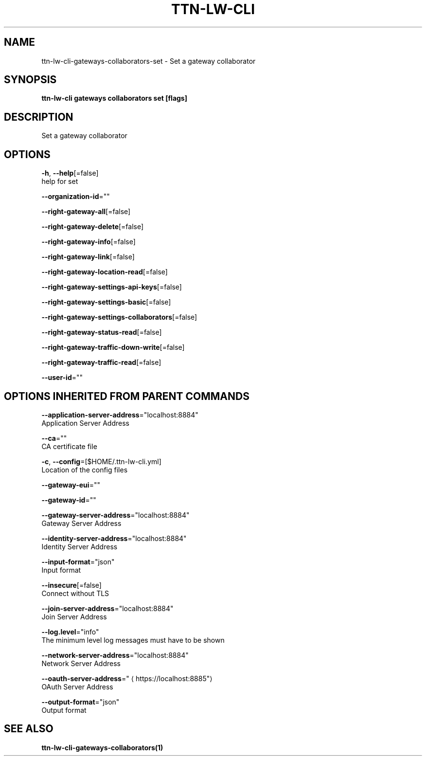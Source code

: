 .TH "TTN-LW-CLI" "1" "Feb 2019" "TTN" "The Things Network Stack for LoRaWAN" 
.nh
.ad l


.SH NAME
.PP
ttn\-lw\-cli\-gateways\-collaborators\-set \- Set a gateway collaborator


.SH SYNOPSIS
.PP
\fBttn\-lw\-cli gateways collaborators set [flags]\fP


.SH DESCRIPTION
.PP
Set a gateway collaborator


.SH OPTIONS
.PP
\fB\-h\fP, \fB\-\-help\fP[=false]
    help for set

.PP
\fB\-\-organization\-id\fP=""

.PP
\fB\-\-right\-gateway\-all\fP[=false]

.PP
\fB\-\-right\-gateway\-delete\fP[=false]

.PP
\fB\-\-right\-gateway\-info\fP[=false]

.PP
\fB\-\-right\-gateway\-link\fP[=false]

.PP
\fB\-\-right\-gateway\-location\-read\fP[=false]

.PP
\fB\-\-right\-gateway\-settings\-api\-keys\fP[=false]

.PP
\fB\-\-right\-gateway\-settings\-basic\fP[=false]

.PP
\fB\-\-right\-gateway\-settings\-collaborators\fP[=false]

.PP
\fB\-\-right\-gateway\-status\-read\fP[=false]

.PP
\fB\-\-right\-gateway\-traffic\-down\-write\fP[=false]

.PP
\fB\-\-right\-gateway\-traffic\-read\fP[=false]

.PP
\fB\-\-user\-id\fP=""


.SH OPTIONS INHERITED FROM PARENT COMMANDS
.PP
\fB\-\-application\-server\-address\fP="localhost:8884"
    Application Server Address

.PP
\fB\-\-ca\fP=""
    CA certificate file

.PP
\fB\-c\fP, \fB\-\-config\fP=[$HOME/.ttn\-lw\-cli.yml]
    Location of the config files

.PP
\fB\-\-gateway\-eui\fP=""

.PP
\fB\-\-gateway\-id\fP=""

.PP
\fB\-\-gateway\-server\-address\fP="localhost:8884"
    Gateway Server Address

.PP
\fB\-\-identity\-server\-address\fP="localhost:8884"
    Identity Server Address

.PP
\fB\-\-input\-format\fP="json"
    Input format

.PP
\fB\-\-insecure\fP[=false]
    Connect without TLS

.PP
\fB\-\-join\-server\-address\fP="localhost:8884"
    Join Server Address

.PP
\fB\-\-log.level\fP="info"
    The minimum level log messages must have to be shown

.PP
\fB\-\-network\-server\-address\fP="localhost:8884"
    Network Server Address

.PP
\fB\-\-oauth\-server\-address\fP="
\[la]https://localhost:8885"\[ra]
    OAuth Server Address

.PP
\fB\-\-output\-format\fP="json"
    Output format


.SH SEE ALSO
.PP
\fBttn\-lw\-cli\-gateways\-collaborators(1)\fP
